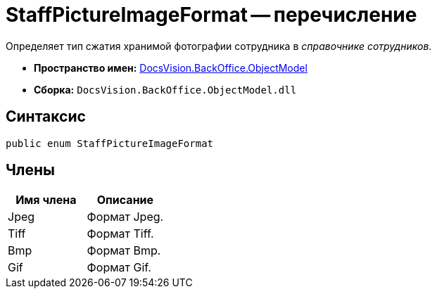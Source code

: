 = StaffPictureImageFormat -- перечисление

Определяет тип сжатия хранимой фотографии сотрудника в _справочнике сотрудников_.

* *Пространство имен:* xref:api/DocsVision/Platform/ObjectModel/ObjectModel_NS.adoc[DocsVision.BackOffice.ObjectModel]
* *Сборка:* `DocsVision.BackOffice.ObjectModel.dll`

== Синтаксис

[source,csharp]
----
public enum StaffPictureImageFormat
----

== Члены

[cols=",",options="header"]
|===
|Имя члена |Описание
|Jpeg |Формат Jpeg.
|Tiff |Формат Tiff.
|Bmp |Формат Bmp.
|Gif |Формат Gif.
|===

